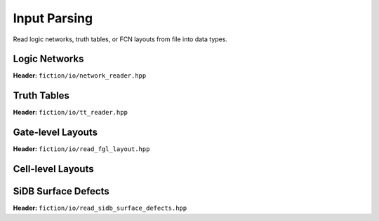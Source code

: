 Input Parsing
-------------

Read logic networks, truth tables, or FCN layouts from file into data types.

Logic Networks
##############

**Header:** ``fiction/io/network_reader.hpp``

.. doxygenclass:: fiction::network_reader
   :members:

Truth Tables
############

**Header:** ``fiction/io/tt_reader.hpp``

.. doxygenclass:: fiction::tt_reader
   :members:

Gate-level Layouts
##################

**Header:** ``fiction/io/read_fgl_layout.hpp``

.. doxygenfunction:: fiction::read_fgl_layout(std::istream& is, const std::string_view& name = "")
.. doxygenfunction:: fiction::read_fgl_layout(Lyt& lyt, std::istream& is)
.. doxygenfunction:: fiction::read_fgl_layout(const std::string_view& filename, const std::string_view& name = "")
.. doxygenfunction:: fiction::read_fgl_layout(Lyt& lyt, const std::string_view& filename)

.. doxygenclass:: fiction::fgl_parsing_error

Cell-level Layouts
##################

.. tabs::
    .. tab:: C++

        **Header:** ``fiction/io/read_sqd_layout.hpp``

        .. doxygenfunction:: fiction::read_sqd_layout(std::istream& is, const std::string_view& name = "")
        .. doxygenfunction:: fiction::read_sqd_layout(Lyt& lyt, std::istream& is)
        .. doxygenfunction:: fiction::read_sqd_layout(const std::string_view& filename, const std::string_view& name = "")
        .. doxygenfunction:: fiction::read_sqd_layout(Lyt& lyt, const std::string_view& filename)

        .. doxygenclass:: fiction::sqd_parsing_error

    .. tab:: Python
        .. autoclass:: fiction.pyfiction.read_sqd_layout
            :members:

.. tabs::
    .. tab:: C++
        **Header:** ``fiction/io/read_fqca_layout.hpp``

        .. doxygenfunction:: fiction::read_fqca_layout(std::istream& is, const std::string_view& name = "")
        .. doxygenfunction:: fiction::read_fqca_layout(const std::string_view& filename, const std::string_view& name = "")

        .. doxygenclass:: fiction::unsupported_character_exception
        .. doxygenclass:: fiction::undefined_cell_label_exception
        .. doxygenclass:: fiction::unrecognized_cell_definition_exception

    .. tab:: Python
        .. autoclass:: fiction.pyfiction.read_fqca_layout
            :members:

SiDB Surface Defects
####################

**Header:** ``fiction/io/read_sidb_surface_defects.hpp``

.. doxygenfunction:: fiction::read_sidb_surface_defects(std::istream& is, const std::string_view& name = "")
.. doxygenfunction:: fiction::read_sidb_surface_defects(const std::string_view& filename, const std::string_view& name = "")

.. doxygenclass:: fiction::unsupported_defect_index_exception
.. doxygenclass:: fiction::missing_sidb_position_exception
